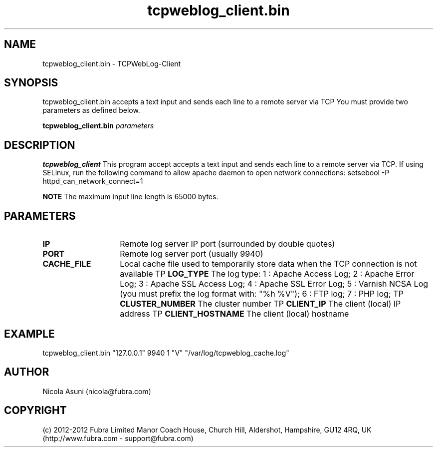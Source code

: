 .\" Manpage for TCPWebLog-Client.
.TH tcpweblog_client.bin 8 "2012-06-01"
.SH NAME
tcpweblog_client.bin \- TCPWebLog-Client
.SH SYNOPSIS
tcpweblog_client.bin accepts a text input and sends each line to a remote server via TCP
You must provide two parameters as defined below.
.PP
.B tcpweblog_client.bin
.I parameters
.PP
.SH DESCRIPTION
.B tcpweblog_client
This program accept accepts a text input and sends each line to a remote server via TCP.
If using SELinux, run the following command to allow apache daemon to open network connections:
setsebool -P httpd_can_network_connect=1
.PP
.B NOTE
The maximum input line length is 65000 bytes.
.PP
.SH PARAMETERS
.TP 14
.BI IP
Remote log server IP port (surrounded by double quotes)
.TP
.BI PORT
Remote log server port (usually 9940)
.TP
.BI CACHE_FILE
Local cache file used to temporarily store data when the TCP connection is not available
TP
.BI LOG_TYPE
The log type:
1 : Apache Access Log;
2 : Apache Error Log;
3 : Apache SSL Access Log;
4 : Apache SSL Error Log;
5 : Varnish NCSA Log (you must prefix the log format with: "%h %V");
6 : FTP log;
7 : PHP log;
TP
.BI CLUSTER_NUMBER
The cluster number
TP
.BI CLIENT_IP
The client (local) IP address
TP
.BI CLIENT_HOSTNAME
The client (local) hostname
.SH EXAMPLE
tcpweblog_client.bin "127.0.0.1" 9940 1 "V" "/var/log/tcpweblog_cache.log"
.SH AUTHOR
Nicola Asuni (nicola@fubra.com)
.SH COPYRIGHT
(c) 2012-2012 Fubra Limited
Manor Coach House, Church Hill, Aldershot, Hampshire, GU12 4RQ, UK (http://www.fubra.com - support@fubra.com)
.
